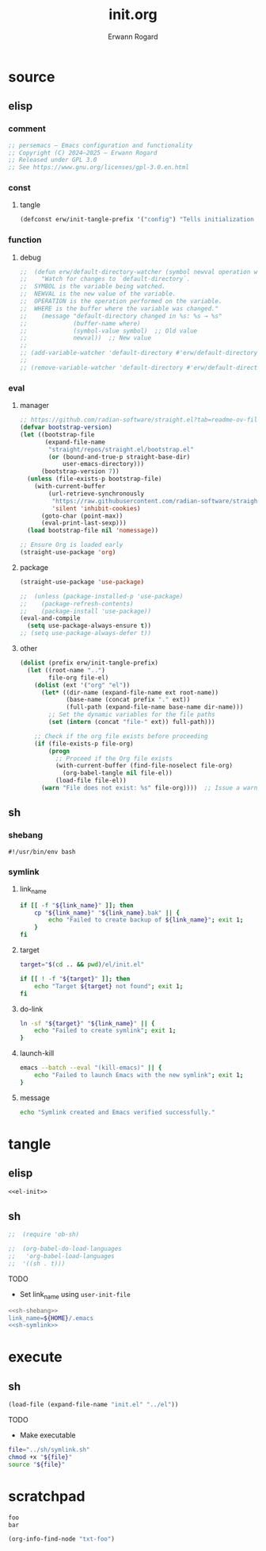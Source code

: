 #+title: init.org
#+author: Erwann Rogard 
#+property: header-args :tangle no

* source
** elisp
*** comment

#+header: :noweb-ref el-init
#+begin_src emacs-lisp :results value raw
;; persemacs — Emacs configuration and functionality
;; Copyright (C) 2024—2025 — Erwann Rogard
;; Released under GPL 3.0
;; See https://www.gnu.org/licenses/gpl-3.0.en.html
#+end_src

*** const
**** tangle

#+header: :noweb-ref el-init
#+begin_src emacs-lisp
  (defconst erw/init-tangle-prefix '("config") "Tells initialization to tangle <prefix>.org")
#+end_src

#+RESULTS:
: erw/init-tangle-prefix

*** function
**** debug

#+header: :noweb-ref el-disabled
#+begin_src emacs-lisp
  ;;  (defun erw/default-directory-watcher (symbol newval operation where)
  ;;    "Watch for changes to `default-directory`.
  ;;  SYMBOL is the variable being watched.
  ;;  NEWVAL is the new value of the variable.
  ;;  OPERATION is the operation performed on the variable.
  ;;  WHERE is the buffer where the variable was changed."
  ;;    (message "default-directory changed in %s: %s → %s"
  ;;             (buffer-name where)
  ;;             (symbol-value symbol)  ;; Old value
  ;;             newval))  ;; New value
  ;;
  ;; (add-variable-watcher 'default-directory #'erw/default-directory-watcher)
  ;;
  ;; (remove-variable-watcher 'default-directory #'erw/default-directory-watcher)
#+end_src

*** eval
**** manager

#+header: :noweb-ref el-init
#+begin_src emacs-lisp
  ;; https://github.com/radian-software/straight.el?tab=readme-ov-file#getting-started
  (defvar bootstrap-version)
  (let ((bootstrap-file
         (expand-file-name
          "straight/repos/straight.el/bootstrap.el"
          (or (bound-and-true-p straight-base-dir)
              user-emacs-directory)))
        (bootstrap-version 7))
    (unless (file-exists-p bootstrap-file)
      (with-current-buffer
          (url-retrieve-synchronously
           "https://raw.githubusercontent.com/radian-software/straight.el/develop/install.el"
           'silent 'inhibit-cookies)
        (goto-char (point-max))
        (eval-print-last-sexp)))
    (load bootstrap-file nil 'nomessage))
#+end_src

#+RESULTS:
: t

#+header: :noweb-ref el-init
#+begin_src emacs-lisp
  ;; Ensure Org is loaded early
  (straight-use-package 'org)
#+end_src

#+RESULTS:
: t

**** package

#+header: :noweb-ref el-init
#+begin_src emacs-lisp
  (straight-use-package 'use-package)
#+end_src

#+RESULTS:
: t

#+header: :noweb-ref el-init
#+begin_src emacs-lisp
  ;;  (unless (package-installed-p 'use-package)
  ;;    (package-refresh-contents)
  ;;    (package-install 'use-package))
  (eval-and-compile
    (setq use-package-always-ensure t))
  ;; (setq use-package-always-defer t))
#+end_src

#+RESULTS:
: t

**** other

#+header: :noweb-ref el-init
#+begin_src emacs-lisp
(dolist (prefix erw/init-tangle-prefix)
  (let ((root-name "..")
        file-org file-el)
    (dolist (ext '("org" "el"))
      (let* ((dir-name (expand-file-name ext root-name))
             (base-name (concat prefix "." ext))
             (full-path (expand-file-name base-name dir-name)))
        ;; Set the dynamic variables for the file paths
        (set (intern (concat "file-" ext)) full-path)))
    
    ;; Check if the org file exists before proceeding
    (if (file-exists-p file-org)
        (progn
          ;; Proceed if the Org file exists
          (with-current-buffer (find-file-noselect file-org)
            (org-babel-tangle nil file-el))
          (load-file file-el))
      (warn "File does not exist: %s" file-org))))  ;; Issue a warning if the Org file doesn't exist
#+end_src

#+RESULTS:

** sh
*** shebang
:PROPERTIES:
:customize_bool: true
:END:

#+header: :noweb-ref sh-shebang
#+name: sh-shebang
#+begin_src shell
  #!/usr/bin/env bash
#+end_src

*** symlink
**** link_name

#+header: :noweb-ref sh-symlink
#+begin_src sh
  if [[ -f "${link_name}" ]]; then      
      cp "${link_name}" "${link_name}.bak" || {
          echo "Failed to create backup of ${link_name}"; exit 1;
      }
  fi
#+end_src

**** target

#+header: :noweb-ref sh-symlink
#+begin_src sh
  target="$(cd .. && pwd)/el/init.el"

  if [[ ! -f "${target}" ]]; then
      echo "Target ${target} not found"; exit 1;
  fi
#+end_src

**** do-link

#+header: :noweb-ref sh-symlink
#+begin_src sh
  ln -sf "${target}" "${link_name}" || {
      echo "Failed to create symlink"; exit 1;
  }
#+end_src

**** launch-kill

#+header: :noweb-ref sh-symlink
#+begin_src sh
  emacs --batch --eval "(kill-emacs)" || {
      echo "Failed to launch Emacs with the new symlink"; exit 1;
  }
#+end_src

**** message 

#+header: :noweb-ref sh-symlink
#+begin_src sh
  echo "Symlink created and Emacs verified successfully."
#+end_src

* tangle
:PROPERTIES:
:custom_id: _tangle
:END:

** elisp
:PROPERTIES:
:header-args: :tangle "../el/init.el"
:END:

#+header: :noweb yes
#+begin_src emacs-lisp
  <<el-init>>
#+end_src

#+RESULTS:

** sh
:PROPERTIES:
:header-args: :tangle "../sh/symlink.sh"
:END:

#+begin_src emacs-lisp
;;  (require 'ob-sh)
#+end_src

#+begin_src emacs-lisp
;;  (org-babel-do-load-languages
;;   'org-babel-load-languages
;;  '((sh . t)))
#+end_src

TODO
- Set link_name using =user-init-file=

#+header: :noweb yes
#+begin_src sh
  <<sh-shebang>>
  link_name=${HOME}/.emacs
  <<sh-symlink>>
#+end_src

* execute
** sh

#+header: :noweb yes
#+begin_src emacs-lisp
  (load-file (expand-file-name "init.el" "../el"))
#+end_src

#+RESULTS:
: t

TODO
- Make executable

#+begin_src sh
  file="../sh/symlink.sh"
  chmod +x "${file}"
  source "${file}"
#+end_src

* scratchpad

#+name: txt-foo
#+begin_src org
 foo
 bar
#+end_src

#+header: :noweb yes
#+begin_src emacs-lisp
(org-info-find-node "txt-foo")
#+end_src

